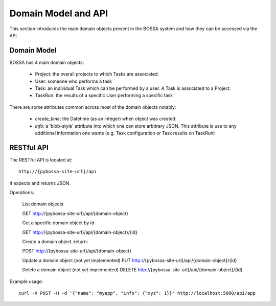 ====================
Domain Model and API
====================

This section introduces the main domain objects present in the BOSSA system and how they can be accessed via the API.

Domain Model
============

BOSSA has 4 main domain objects:

  * Project: the overall projects to which Tasks are associated.
  * User: someone who performs a task
  * Task: an individual Task which can be performed by a user. A Task is associated to a Project.
  * TaskRun: the results of a specific User performing a specific task

There are some attributes common across most of the domain objects notably:

  * `create_time`: the Datetime (as an integer) when object was created.
  * `info`: a 'blob-style' attribute into which one can store arbitrary JSON. This attribute is use to any additional information one wants (e.g. Task configuration or Task results on TaskRun)


RESTful API
===========

The RESTful API is located at::

  http://{pybossa-site-url}/api

It expects and returns JSON.

Operations:

  List domain objects

  GET http://{pybossa-site-url}/api/{domain-object}


  Get a specific domain object by id

  GET http://{pybossa-site-url}/api/{domain-object}/{id}

  
  Create a domain object
  :return: 

  POST http://{pybossa-site-url}/api/{domain-object}


  Update a domain object (not yet implemented)
  PUT http://{pybossa-site-url}/api/{domain-object}/{id}


  Delete a domain object (not yet implemented)
  DELETE http://{pybossa-site-url}/api/{domain-object}/{id}


Example usage::

  curl -X POST -H -d '{"name": "myapp", "info": {"xyz": 1}}' http://localhost:5000/api/app


